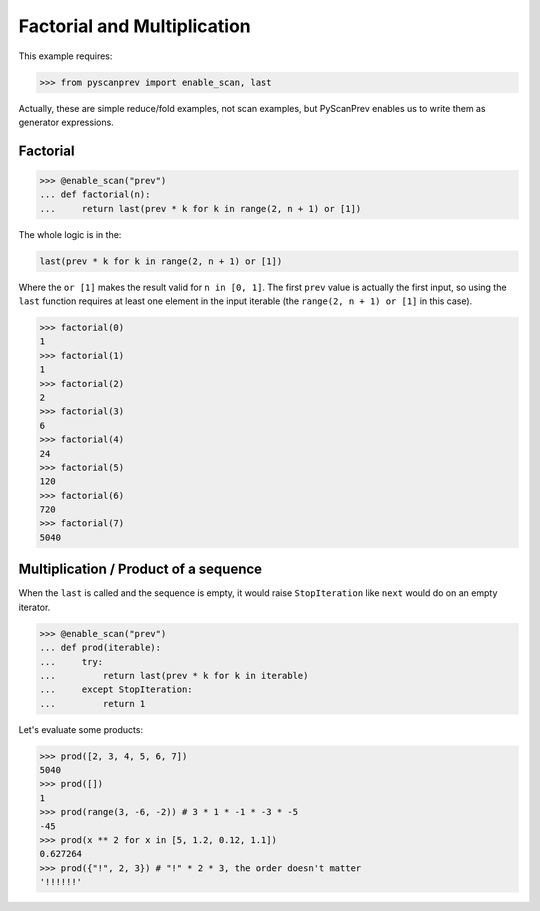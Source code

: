 Factorial and Multiplication
============================

This example requires:

.. code-block:: python

  >>> from pyscanprev import enable_scan, last

Actually, these are simple reduce/fold examples, not scan examples,
but PyScanPrev enables us to write them as generator expressions.


Factorial
---------

.. code-block:: python

  >>> @enable_scan("prev")
  ... def factorial(n):
  ...     return last(prev * k for k in range(2, n + 1) or [1])

The whole logic is in the:

.. code-block:: python

  last(prev * k for k in range(2, n + 1) or [1])

Where the ``or [1]`` makes the result valid for ``n in [0, 1]``.
The first ``prev`` value is actually the first input, so using
the ``last`` function requires at least one element in the
input iterable (the ``range(2, n + 1) or [1]`` in this case).

.. code-block:: python

  >>> factorial(0)
  1
  >>> factorial(1)
  1
  >>> factorial(2)
  2
  >>> factorial(3)
  6
  >>> factorial(4)
  24
  >>> factorial(5)
  120
  >>> factorial(6)
  720
  >>> factorial(7)
  5040


Multiplication / Product of a sequence
--------------------------------------

When the ``last`` is called and the sequence is empty, it would
raise ``StopIteration`` like ``next`` would do on an empty
iterator.

.. code-block:: python

  >>> @enable_scan("prev")
  ... def prod(iterable):
  ...     try:
  ...         return last(prev * k for k in iterable)
  ...     except StopIteration:
  ...         return 1

Let's evaluate some products:

.. code-block:: python

  >>> prod([2, 3, 4, 5, 6, 7])
  5040
  >>> prod([])
  1
  >>> prod(range(3, -6, -2)) # 3 * 1 * -1 * -3 * -5
  -45
  >>> prod(x ** 2 for x in [5, 1.2, 0.12, 1.1])
  0.627264
  >>> prod({"!", 2, 3}) # "!" * 2 * 3, the order doesn't matter
  '!!!!!!'
